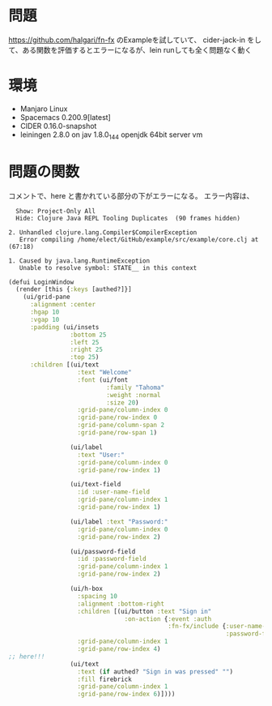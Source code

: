 * 問題
https://github.com/halgari/fn-fx のExampleを試していて、
cider-jack-in をして、ある関数を評価するとエラーになるが、lein runしても全く問題なく動く

* 環境
- Manjaro Linux
- Spacemacs 0.200.9[latest]
- CIDER 0.16.0-snapshot
- leiningen 2.8.0 on jav 1.8.0_144 openjdk 64bit server vm

* 問題の関数
コメントで、here と書かれている部分の下がエラーになる。
エラー内容は、

#+BEGIN_SRC text
  Show: Project-Only All 
  Hide: Clojure Java REPL Tooling Duplicates  (90 frames hidden)

2. Unhandled clojure.lang.Compiler$CompilerException
   Error compiling /home/elect/GitHub/example/src/example/core.clj at (67:18)

1. Caused by java.lang.RuntimeException
   Unable to resolve symbol: STATE__ in this context
#+END_SRC

#+BEGIN_SRC clojure
(defui LoginWindow
  (render [this {:keys [authed?]}]
    (ui/grid-pane
      :alignment :center
      :hgap 10
      :vgap 10
      :padding (ui/insets
                 :bottom 25
                 :left 25
                 :right 25
                 :top 25)
      :children [(ui/text
                   :text "Welcome"
                   :font (ui/font
                           :family "Tahoma"
                           :weight :normal
                           :size 20)
                   :grid-pane/column-index 0
                   :grid-pane/row-index 0
                   :grid-pane/column-span 2
                   :grid-pane/row-span 1)

                 (ui/label
                   :text "User:"
                   :grid-pane/column-index 0
                   :grid-pane/row-index 1)

                 (ui/text-field
                   :id :user-name-field
                   :grid-pane/column-index 1
                   :grid-pane/row-index 1)

                 (ui/label :text "Password:"
                   :grid-pane/column-index 0
                   :grid-pane/row-index 2)

                 (ui/password-field
                   :id :password-field
                   :grid-pane/column-index 1
                   :grid-pane/row-index 2)

                 (ui/h-box
                   :spacing 10
                   :alignment :bottom-right
                   :children [(ui/button :text "Sign in"
                                :on-action {:event :auth
                                            :fn-fx/include {:user-name-field #{:text}
                                                            :password-field #{:text}}})]
                   :grid-pane/column-index 1
                   :grid-pane/row-index 4)
;; here!!!
                 (ui/text
                   :text (if authed? "Sign in was pressed" "")
                   :fill firebrick
                   :grid-pane/column-index 1
                   :grid-pane/row-index 6)])))
#+END_SRC



